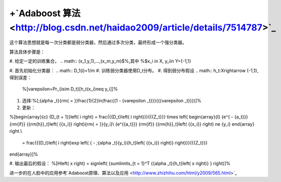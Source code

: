 +`Adaboost 算法 <http://blog.csdn.net/haidao2009/article/details/7514787>`_ 
==============================================================================


这个算法思想就是每一次分类都是弱分类器，然后通过多次分类，最终形成一个强分类器。

算法具体步骤是：

#. 给定一定的训练集合，
.. math:: (x_1,y_1),...,(x_m,y_m)$%,其中 %$x_i \in X, y_i\in Y=\{-1,1\}

#. 首先初始化分类器：
.. math:: D_1(i)=1/m
#. 训练弱分类器使用D_t分布。
#. 得到弱分布假设
.. math:: h_t:X\rightarrow \{-1,1\},得到误差：

    %\[\varepsilon=Pr_{i\sim D_t}[h_t(x_i)\neq y_i]\]%

#. 选择:%\[\;{\alpha _t}{\rm{ = }}\frac{1}{2}ln(\frac{{1 - {\varepsilon _t}}}{{{\varepsilon _t}}})\]%

#. 更新：

%\[\begin{array}{c}
{D_{t + 1}}\left( i \right) = \frac{{{D_t}\left( i \right)}}{{{Z_t}}} \times \left\{ \begin{array}{l}
{e^{ - {a_t}}}  {\rm{if}} {{\rm{h}}_t}\left( {{x_i}} \right){\rm{ = }}{y_i}\\
{e^{{a_t}}}    {\rm{if}} {{\rm{h}}_t}\left( {{x_i}} \right) \ne {y_i}
\end{array} \right.\\
 = \frac{{{D_t}\left( i \right)\exp \left( { - \;{\alpha _t}{y_i}{h_t}\left( {{x_i}} \right)} \right)}}{{{Z_t}}}
\end{array}\]%

#. 输出最后的假设：
%\[H\left( x \right) = sign\left( {\sum\limits_{t = 1}^T {{\alpha _t}{h_t}\left( x \right)} } \right)\]%

进一步的在人脸中的应用参考`Adaboost原理、算法以及应用 <http://www.zhizhihu.com/html/y2009/565.html>`_ 
